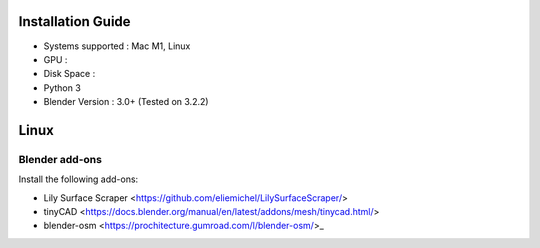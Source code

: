 Installation Guide
==========

* Systems supported : Mac M1, Linux
* GPU :
* Disk Space :
* Python 3
* Blender Version : 3.0+ (Tested on 3.2.2)


Linux
=====
.. code-block:: bash
    mkdir -p WorldGenBase/blender
    wget https://www.blender.org/download/release/Blender3.5/blender-3.5.1-linux-x64.tar.xz/




Blender add-ons
--------------------

Install the following add-ons:

* Lily Surface Scraper <https://github.com/eliemichel/LilySurfaceScraper/> 
* tinyCAD <https://docs.blender.org/manual/en/latest/addons/mesh/tinycad.html/> 
* blender-osm <https://prochitecture.gumroad.com/l/blender-osm/>_ 

